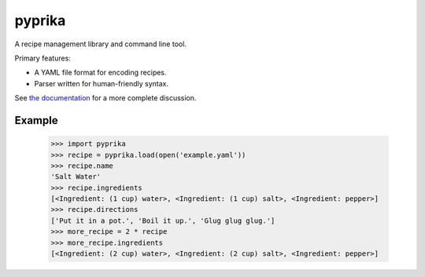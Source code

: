 pyprika
=======

A recipe management library and command line tool.

.. image:: https://travis-ci.org/OEP/pyprika.svg?branch=develop
    :target: https://travis-ci.org/OEP/pyprika
.. image:: https://badge.fury.io/py/pyprika.svg
    :target: https://badge.fury.io/py/pyprika

Primary features:

* A YAML file format for encoding recipes.
* Parser written for human-friendly syntax.

See `the documentation <http://pyprika.readthedocs.org/>`_ for a more complete
discussion.

Example
-------

    >>> import pyprika
    >>> recipe = pyprika.load(open('example.yaml'))
    >>> recipe.name
    'Salt Water'
    >>> recipe.ingredients
    [<Ingredient: (1 cup) water>, <Ingredient: (1 cup) salt>, <Ingredient: pepper>]
    >>> recipe.directions
    ['Put it in a pot.', 'Boil it up.', 'Glug glug glug.']
    >>> more_recipe = 2 * recipe
    >>> more_recipe.ingredients
    [<Ingredient: (2 cup) water>, <Ingredient: (2 cup) salt>, <Ingredient: pepper>]
